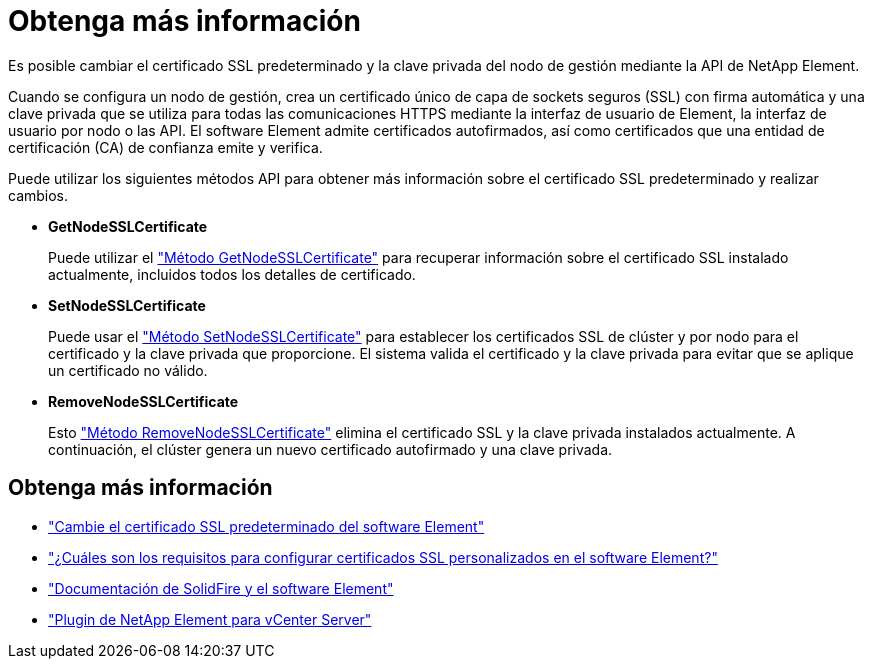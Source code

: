= Obtenga más información
:allow-uri-read: 


Es posible cambiar el certificado SSL predeterminado y la clave privada del nodo de gestión mediante la API de NetApp Element.

Cuando se configura un nodo de gestión, crea un certificado único de capa de sockets seguros (SSL) con firma automática y una clave privada que se utiliza para todas las comunicaciones HTTPS mediante la interfaz de usuario de Element, la interfaz de usuario por nodo o las API. El software Element admite certificados autofirmados, así como certificados que una entidad de certificación (CA) de confianza emite y verifica.

Puede utilizar los siguientes métodos API para obtener más información sobre el certificado SSL predeterminado y realizar cambios.

* *GetNodeSSLCertificate*
+
Puede utilizar el link:../api/reference_element_api_getnodesslcertificate.html["Método GetNodeSSLCertificate"] para recuperar información sobre el certificado SSL instalado actualmente, incluidos todos los detalles de certificado.

* *SetNodeSSLCertificate*
+
Puede usar el link:../api/reference_element_api_setnodesslcertificate.html["Método SetNodeSSLCertificate"] para establecer los certificados SSL de clúster y por nodo para el certificado y la clave privada que proporcione. El sistema valida el certificado y la clave privada para evitar que se aplique un certificado no válido.

* *RemoveNodeSSLCertificate*
+
Esto link:../api/reference_element_api_removenodesslcertificate.html["Método RemoveNodeSSLCertificate"] elimina el certificado SSL y la clave privada instalados actualmente. A continuación, el clúster genera un nuevo certificado autofirmado y una clave privada.





== Obtenga más información

* link:../storage/reference_post_deploy_change_default_ssl_certificate.html["Cambie el certificado SSL predeterminado del software Element"]
* https://kb.netapp.com/Advice_and_Troubleshooting/Data_Storage_Software/Element_Software/What_are_the_requirements_around_setting_custom_SSL_certificates_in_Element_Software%3F["¿Cuáles son los requisitos para configurar certificados SSL personalizados en el software Element?"^]
* https://docs.netapp.com/us-en/element-software/index.html["Documentación de SolidFire y el software Element"]
* https://docs.netapp.com/us-en/vcp/index.html["Plugin de NetApp Element para vCenter Server"^]

